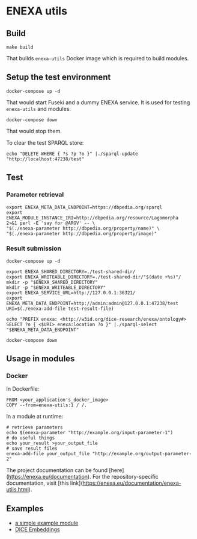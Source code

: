 * ENEXA utils
** Build
#+begin_src shell :results output silent
make build
#+end_src
That builds ~enexa-utils~ Docker image which is required to build modules.

** Setup the test environment
#+begin_src shell :results output silent
docker-compose up -d
#+end_src
That would start Fuseki and a dummy ENEXA service.
It is used for testing ~enexa-utils~ and modules.

#+begin_src shell :results output silent
docker-compose down
#+end_src
That would stop them.

To clear the test SPARQL store:
#+begin_src shell :results output silent
echo "DELETE WHERE { ?s ?p ?o }" |./sparql-update "http://localhost:47238/test"
#+end_src

** Test
*** Parameter retrieval
#+begin_src shell :results output silent
export ENEXA_META_DATA_ENDPOINT=https://dbpedia.org/sparql
export ENEXA_MODULE_INSTANCE_IRI=http://dbpedia.org/resource/Lagomorpha
2>&1 perl -E 'say for @ARGV' -- \
"$(./enexa-parameter http://dbpedia.org/property/name)" \
"$(./enexa-parameter http://dbpedia.org/property/image)"
#+end_src

*** Result submission
#+begin_src shell :results output silent
docker-compose up -d
#+end_src

#+begin_src shell :results output silent
export ENEXA_SHARED_DIRECTORY=./test-shared-dir/
export ENEXA_WRITEABLE_DIRECTORY=./test-shared-dir/"$(date +%s)"/
mkdir -p "$ENEXA_SHARED_DIRECTORY"
mkdir -p "$ENEXA_WRITEABLE_DIRECTORY"
export ENEXA_SERVICE_URL=http://127.0.0.1:36321/
export ENEXA_META_DATA_ENDPOINT=http://admin:admin@127.0.0.1:47238/test
URI=$(./enexa-add-file test-result-file)

echo "PREFIX enexa: <http://w3id.org/dice-research/enexa/ontology#> SELECT ?o { <$URI> enexa:location ?o }" |./sparql-select "$ENEXA_META_DATA_ENDPOINT"
#+end_src

#+begin_src shell :results output silent
docker-compose down
#+end_src

** Usage in modules
*** Docker
In Dockerfile:
#+begin_src
FROM <your_application's_docker_image>
COPY --from=enexa-utils:1 / /.
#+end_src

In a module at runtime:
#+begin_src shell
# retrieve parameters
echo $(enexa-parameter "http://example.org/input-parameter-1")
# do useful things
echo your_result >your_output_file
# save result files
enexa-add-file your_output_file "http://example.org/output-parameter-2"
#+end_src

The project documentation can be found [here](https://enexa.eu/documentation). 
For the repository-specific documentation, visit [this link](https://enexa.eu/documentation/enexa-utils.html).


** Examples
- [[https://github.com/EnexaProject/enexa-example-module][a simple example module]]
- [[https://github.com/EnexaProject/enexa-dice-embeddings][DICE Embeddings]]
